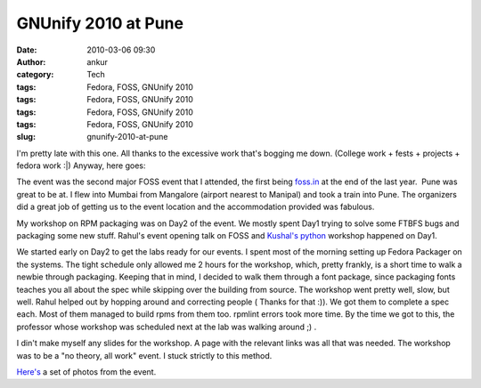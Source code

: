GNUnify 2010 at Pune
####################
:date: 2010-03-06 09:30
:author: ankur
:category: Tech
:tags: Fedora, FOSS, GNUnify 2010
:tags: Fedora, FOSS, GNUnify 2010
:tags: Fedora, FOSS, GNUnify 2010
:tags: Fedora, FOSS, GNUnify 2010
:slug: gnunify-2010-at-pune

I'm pretty late with this one. All thanks to the excessive work that's
bogging me down. (College work + fests + projects + fedora work :\|)
Anyway, here goes:

The event was the second major FOSS event that I attended, the first
being `foss.in`_ at the end of the last year.  Pune was great to be at.
I flew into Mumbai from Mangalore (airport nearest to Manipal) and took
a train into Pune. The organizers did a great job of getting us to the
event location and the accommodation provided was fabulous.

My workshop on RPM packaging was on Day2 of the event. We mostly spent
Day1 trying to solve some FTBFS bugs and packaging some new stuff.
Rahul's event opening talk on FOSS and \ `Kushal's python`_ workshop
happened on Day1.

We started early on Day2 to get the labs ready for our events. I spent
most of the morning setting up Fedora Packager on the systems. The tight
schedule only allowed me 2 hours for the workshop, which, pretty
frankly, is a short time to walk a newbie through packaging. Keeping
that in mind, I decided to walk them through a font package, since
packaging fonts teaches you all about the spec while skipping over the
building from source. The workshop went pretty well, slow, but well.
Rahul helped out by hopping around and correcting people ( Thanks for
that :)). We got them to complete a spec each. Most of them managed to
build rpms from them too. rpmlint errors took more time. By the time we
got to this, the professor whose workshop was scheduled next at the lab
was walking around ;) .

I din't make myself any slides for the workshop. A page with the
relevant links was all that was needed. The workshop was to be a "no
theory, all work" event. I stuck strictly to this method.

`Here's`_ a set of photos from the event.

.. _foss.in: http://foss.in
.. _Kushal's python: http://kushaldas.in/2010/02/26/gnunify2010-and-my-python-workshop/
.. _Here's: http://www.flickr.com/photos/30402562@N07/sets/72157623439518607/

